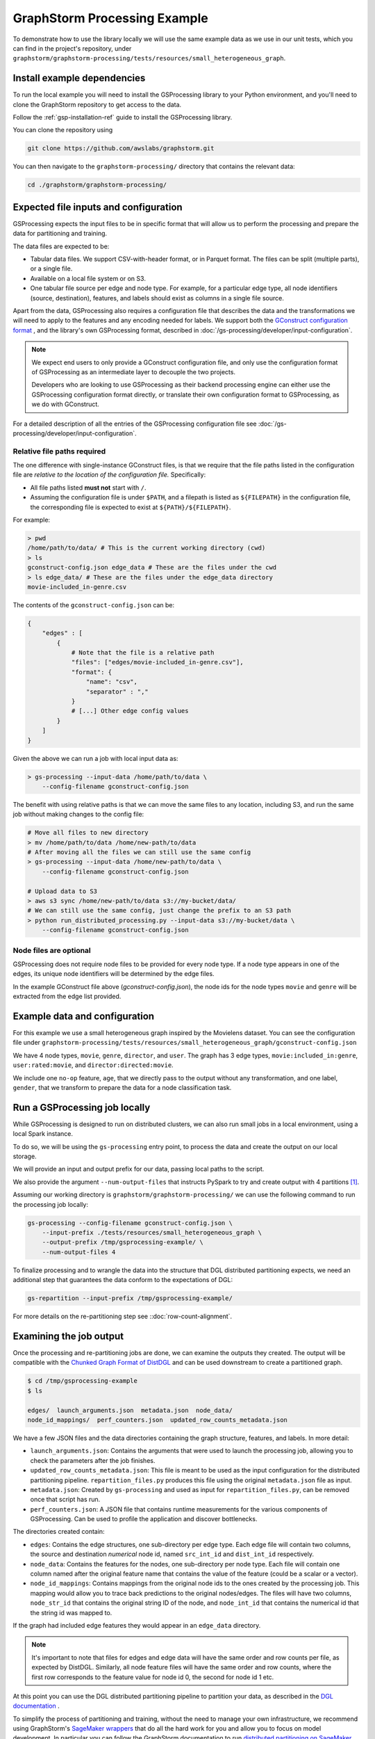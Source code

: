 GraphStorm Processing Example
=============================

To demonstrate how to use the library locally we will
use the same example data as we use in our
unit tests, which you can find in the project's repository,
under ``graphstorm/graphstorm-processing/tests/resources/small_heterogeneous_graph``.

Install example dependencies
----------------------------

To run the local example you will need to install the GSProcessing
library to your Python environment, and you'll need to clone the
GraphStorm repository to get access to the data.

Follow the :ref:`gsp-installation-ref` guide to install the GSProcessing library.

You can clone the repository using

.. code-block:: bash

    git clone https://github.com/awslabs/graphstorm.git

You can then navigate to the ``graphstorm-processing/`` directory
that contains the relevant data:

.. code-block:: bash

    cd ./graphstorm/graphstorm-processing/


Expected file inputs and configuration
--------------------------------------

GSProcessing expects the input files to be in specific format that will allow
us to perform the processing and prepare the data for partitioning and training.

The data files are expected to be:

* Tabular data files. We support CSV-with-header format, or in Parquet format.
  The files can be split (multiple parts), or a single file.
* Available on a local file system or on S3.
* One tabular file source per edge and node type. For example, for a particular edge
  type, all node identifiers (source, destination), features, and labels should
  exist as columns in a single file source.

Apart from the data, GSProcessing also requires a configuration file that describes the
data and the transformations we will need to apply to the features and any encoding needed for
labels.
We support both the `GConstruct configuration format <https://graphstorm.readthedocs.io/en/latest/configuration/configuration-gconstruction.html#configuration-json-explanations>`_
, and the library's own GSProcessing format, described in :doc:`/gs-processing/developer/input-configuration`.

.. note::
    We expect end users to only provide a GConstruct configuration file,
    and only use the configuration format of GSProcessing as an intermediate
    layer to decouple the two projects.

    Developers who are looking to use GSProcessing
    as their backend processing engine can either use the GSProcessing configuration
    format directly, or translate their own configuration format to GSProcessing,
    as we do with GConstruct.

For a detailed description of all the entries of the GSProcessing configuration file see
:doc:`/gs-processing/developer/input-configuration`.

.. _gsp-relative-paths:

Relative file paths required
^^^^^^^^^^^^^^^^^^^^^^^^^^^^

The one difference with single-instance GConstruct files,
is that we require that the file paths listed in the configuration file are
`relative to the location of the configuration file.` Specifically:

* All file paths listed **must not** start with ``/``.
* Assuming the configuration file is under ``$PATH``, and a filepath is listed as ``${FILEPATH}``
  in the configuration file, the corresponding file is expected to exist at ``${PATH}/${FILEPATH}``.

For example:

.. code-block:: bash

    > pwd
    /home/path/to/data/ # This is the current working directory (cwd)
    > ls
    gconstruct-config.json edge_data # These are the files under the cwd
    > ls edge_data/ # These are the files under the edge_data directory
    movie-included_in-genre.csv

The contents of the ``gconstruct-config.json`` can be:

.. code-block:: python

    {
        "edges" : [
            {
                # Note that the file is a relative path
                "files": ["edges/movie-included_in-genre.csv"],
                "format": {
                    "name": "csv",
                    "separator" : ","
                }
                # [...] Other edge config values
            }
        ]
    }

Given the above we can run a job with local input data as:

.. code-block:: bash

    > gs-processing --input-data /home/path/to/data \
        --config-filename gconstruct-config.json

The benefit with using relative paths is that we can move the same files
to any location, including S3, and run the same job without making changes to the config
file:

.. code-block:: bash

    # Move all files to new directory
    > mv /home/path/to/data /home/new-path/to/data
    # After moving all the files we can still use the same config
    > gs-processing --input-data /home/new-path/to/data \
        --config-filename gconstruct-config.json

    # Upload data to S3
    > aws s3 sync /home/new-path/to/data s3://my-bucket/data/
    # We can still use the same config, just change the prefix to an S3 path
    > python run_distributed_processing.py --input-data s3://my-bucket/data \
        --config-filename gconstruct-config.json

Node files are optional
^^^^^^^^^^^^^^^^^^^^^^^

GSProcessing does not require node files to be provided for
every node type. If a node type appears in one of the edges,
its unique node identifiers will be determined by the edge files.

In the example GConstruct file above (`gconstruct-config.json`), the node ids for the node types
``movie`` and ``genre`` will be extracted from the edge list provided.

Example data and configuration
------------------------------

For this example we use a small heterogeneous graph inspired by the Movielens dataset.
You can see the configuration file under
``graphstorm-processing/tests/resources/small_heterogeneous_graph/gconstruct-config.json``

We have 4 node types, ``movie``, ``genre``, ``director``, and ``user``. The graph has 3
edge types, ``movie:included_in:genre``, ``user:rated:movie``, and ``director:directed:movie``.

We include one ``no-op`` feature, ``age``, that we directly pass to the output without any transformation,
and one label, ``gender``, that we transform to prepare the data for a node classification task.


Run a GSProcessing job locally
------------------------------

While GSProcessing is designed to run on distributed clusters,
we can also run small jobs in a local environment, using a local Spark instance.

To do so, we will be using the ``gs-processing`` entry point,
to process the data and create the output on our local storage.

We will provide an input and output prefix for our data, passing
local paths to the script.

We also provide the argument ``--num-output-files`` that instructs PySpark
to try and create output with 4 partitions [#f1]_.

Assuming our working directory is ``graphstorm/graphstorm-processing/``
we can use the following command to run the processing job locally:

.. code-block:: bash

    gs-processing --config-filename gconstruct-config.json \
        --input-prefix ./tests/resources/small_heterogeneous_graph \
        --output-prefix /tmp/gsprocessing-example/ \
        --num-output-files 4


To finalize processing and to wrangle the data into the structure that
DGL distributed partitioning expects, we need an additional step that
guarantees the data conform to the expectations of DGL:

.. code-block:: bash

    gs-repartition --input-prefix /tmp/gsprocessing-example/

For more details on the re-partitioning step see
::doc:`row-count-alignment`.

.. _gsp-examining-output:

Examining the job output
------------------------

Once the processing and re-partitioning jobs are done,
we can examine the outputs they created. The output will be
compatible with the `Chunked Graph Format of DistDGL <https://docs.dgl.ai/guide/distributed-preprocessing.html#chunked-graph-format>`_
and can be used downstream to create a partitioned graph.

.. code-block:: bash

    $ cd /tmp/gsprocessing-example
    $ ls

    edges/  launch_arguments.json  metadata.json  node_data/
    node_id_mappings/  perf_counters.json  updated_row_counts_metadata.json

We have a few JSON files and the data directories containing
the graph structure, features, and labels. In more detail:

* ``launch_arguments.json``: Contains the arguments that were used
  to launch the processing job, allowing you to check the parameters after the
  job finishes.
* ``updated_row_counts_metadata.json``:
  This file is meant to be used as the input configuration for the
  distributed partitioning pipeline. ``repartition_files.py`` produces
  this file using the original ``metadata.json`` file as input.
* ``metadata.json``: Created by ``gs-processing`` and used as input
  for ``repartition_files.py``, can be removed once that script has run.
* ``perf_counters.json``: A JSON file that contains runtime measurements
  for the various components of GSProcessing. Can be used to profile the
  application and discover bottlenecks.

The directories created contain:

* ``edges``: Contains the edge structures, one sub-directory per edge
  type. Each edge file will contain two columns, the source and destination
  `numerical` node id, named ``src_int_id`` and ``dist_int_id`` respectively.
* ``node_data``: Contains the features for the nodes, one sub-directory
  per node type. Each file will contain one column named after the original
  feature name that contains the value of the feature (could be a scalar or a vector).
* ``node_id_mappings``: Contains mappings from the original node ids to the
  ones created by the processing job. This mapping would allow you to trace
  back predictions to the original nodes/edges. The files will have two columns,
  ``node_str_id`` that contains the original string ID of the node, and ``node_int_id``
  that contains the numerical id that the string id was mapped to.

If the graph had included edge features they would appear
in an ``edge_data`` directory.

.. note::

    It's important to note that files for edges and edge data will have the
    same order and row counts per file, as expected by DistDGL. Similarly,
    all node feature files will have the same order and row counts, where
    the first row corresponds to the feature value for node id 0, the second
    for node id 1 etc.


At this point you can use the DGL distributed partitioning pipeline
to partition your data, as described in the
`DGL documentation <https://docs.dgl.ai/guide/distributed-preprocessing.html#distributed-graph-partitioning-pipeline>`_
.

To simplify the process of partitioning and training, without the need
to manage your own infrastructure, we recommend using GraphStorm's
`SageMaker wrappers <https://graphstorm.readthedocs.io/en/latest/scale/sagemaker.html>`_
that do all the hard work for you and allow
you to focus on model development. In particular you can follow the GraphStorm documentation to run
`distributed partitioning on SageMaker <https://github.com/awslabs/graphstorm/tree/main/sagemaker#launch-graph-partitioning-task>`_.


To run GSProcessing jobs on Amazon SageMaker we'll need to follow
:doc:`/gs-processing/usage/distributed-processing-setup` to set up our environment
and :doc:`/gs-processing/usage/amazon-sagemaker` to execute the job.


.. rubric:: Footnotes


.. [#f1] Note that this is just a hint to the Spark engine, and it's
    not guaranteed that the number of output partitions will always match
    the requested value.